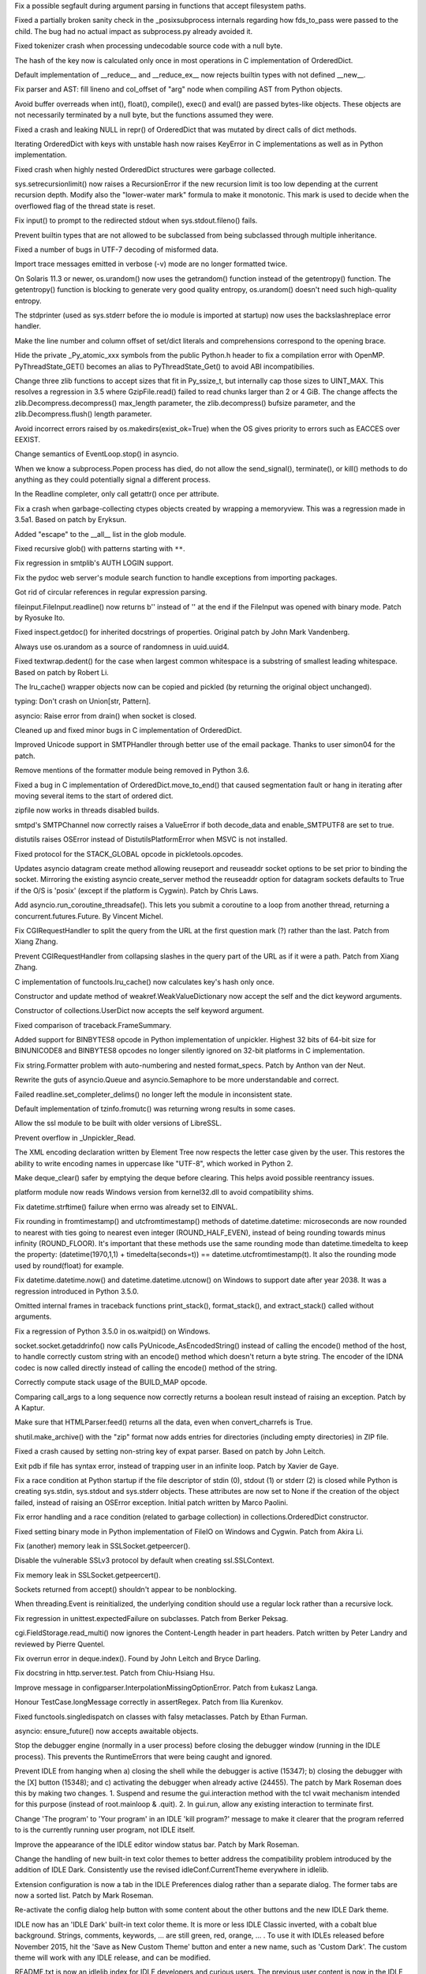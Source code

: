 .. bpo: 25630
.. date: 8110
.. nonce: ZxzcoY
.. release date: 2015-11-22
.. section: Core and Builtins

Fix a possible segfault during argument parsing in functions that accept
filesystem paths.

..

.. bpo: 23564
.. date: 8109
.. nonce: XHarGG
.. section: Core and Builtins

Fixed a partially broken sanity check in the _posixsubprocess internals
regarding how fds_to_pass were passed to the child.  The bug had no actual
impact as subprocess.py already avoided it.

..

.. bpo: 25388
.. date: 8108
.. nonce: zm3uuQ
.. section: Core and Builtins

Fixed tokenizer crash when processing undecodable source code with a null
byte.

..

.. bpo: 25462
.. date: 8107
.. nonce: eXDzgO
.. section: Core and Builtins

The hash of the key now is calculated only once in most operations in C
implementation of OrderedDict.

..

.. bpo: 22995
.. date: 8106
.. nonce: 90kpuP
.. section: Core and Builtins

Default implementation of __reduce__ and __reduce_ex__ now rejects builtin
types with not defined __new__.

..

.. bpo: 25555
.. date: 8105
.. nonce: MUpG-j
.. section: Core and Builtins

Fix parser and AST: fill lineno and col_offset of "arg" node when compiling
AST from Python objects.

..

.. bpo: 24802
.. date: 8104
.. nonce: Qie066
.. section: Core and Builtins

Avoid buffer overreads when int(), float(), compile(), exec() and eval() are
passed bytes-like objects.  These objects are not necessarily terminated by
a null byte, but the functions assumed they were.

..

.. bpo: 24726
.. date: 8103
.. nonce: AHk4v2
.. section: Core and Builtins

Fixed a crash and leaking NULL in repr() of OrderedDict that was mutated by
direct calls of dict methods.

..

.. bpo: 25449
.. date: 8102
.. nonce: VqTOFi
.. section: Core and Builtins

Iterating OrderedDict with keys with unstable hash now raises KeyError in C
implementations as well as in Python implementation.

..

.. bpo: 25395
.. date: 8101
.. nonce: htkE3W
.. section: Core and Builtins

Fixed crash when highly nested OrderedDict structures were garbage
collected.

..

.. bpo: 25274
.. date: 8100
.. nonce: QCGvAF
.. section: Core and Builtins

sys.setrecursionlimit() now raises a RecursionError if the new recursion
limit is too low depending at the current recursion depth. Modify also the
"lower-water mark" formula to make it monotonic. This mark is used to decide
when the overflowed flag of the thread state is reset.

..

.. bpo: 24402
.. date: 8099
.. nonce: MAgi3X
.. section: Core and Builtins

Fix input() to prompt to the redirected stdout when sys.stdout.fileno()
fails.

..

.. bpo: 24806
.. date: 8098
.. nonce: Nb0znT
.. section: Core and Builtins

Prevent builtin types that are not allowed to be subclassed from being
subclassed through multiple inheritance.

..

.. bpo: 24848
.. date: 8097
.. nonce: HlUSuy
.. section: Core and Builtins

Fixed a number of bugs in UTF-7 decoding of misformed data.

..

.. bpo: 25280
.. date: 8096
.. nonce: ivTMwd
.. section: Core and Builtins

Import trace messages emitted in verbose (-v) mode are no longer formatted
twice.

..

.. bpo: 25003
.. date: 8095
.. nonce: _ban92
.. section: Core and Builtins

On Solaris 11.3 or newer, os.urandom() now uses the getrandom() function
instead of the getentropy() function. The getentropy() function is blocking
to generate very good quality entropy, os.urandom() doesn't need such
high-quality entropy.

..

.. bpo: 25182
.. date: 8094
.. nonce: gBDq-T
.. section: Core and Builtins

The stdprinter (used as sys.stderr before the io module is imported at
startup) now uses the backslashreplace error handler.

..

.. bpo: 25131
.. date: 8093
.. nonce: j5hH6a
.. section: Core and Builtins

Make the line number and column offset of set/dict literals and
comprehensions correspond to the opening brace.

..

.. bpo: 25150
.. date: 8092
.. nonce: 0Gh-Ty
.. section: Core and Builtins

Hide the private _Py_atomic_xxx symbols from the public Python.h header to
fix a compilation error with OpenMP. PyThreadState_GET() becomes an alias to
PyThreadState_Get() to avoid ABI incompatibilies.

..

.. bpo: 25626
.. date: 8091
.. nonce: TQ3fvb
.. section: Library

Change three zlib functions to accept sizes that fit in Py_ssize_t, but
internally cap those sizes to UINT_MAX.  This resolves a regression in 3.5
where GzipFile.read() failed to read chunks larger than 2 or 4 GiB.  The
change affects the zlib.Decompress.decompress() max_length parameter, the
zlib.decompress() bufsize parameter, and the zlib.Decompress.flush() length
parameter.

..

.. bpo: 25583
.. date: 8090
.. nonce: Gk-cim
.. section: Library

Avoid incorrect errors raised by os.makedirs(exist_ok=True) when the OS
gives priority to errors such as EACCES over EEXIST.

..

.. bpo: 25593
.. date: 8089
.. nonce: 56uegI
.. section: Library

Change semantics of EventLoop.stop() in asyncio.

..

.. bpo: 6973
.. date: 8088
.. nonce: nl5cHt
.. section: Library

When we know a subprocess.Popen process has died, do not allow the
send_signal(), terminate(), or kill() methods to do anything as they could
potentially signal a different process.

..

.. bpo: 25590
.. date: 8087
.. nonce: aCt-yW
.. section: Library

In the Readline completer, only call getattr() once per attribute.

..

.. bpo: 25498
.. date: 8086
.. nonce: AvqEBl
.. section: Library

Fix a crash when garbage-collecting ctypes objects created by wrapping a
memoryview.  This was a regression made in 3.5a1.  Based on patch by
Eryksun.

..

.. bpo: 25584
.. date: 8085
.. nonce: 124mYw
.. section: Library

Added "escape" to the __all__ list in the glob module.

..

.. bpo: 25584
.. date: 8084
.. nonce: ZeWX0J
.. section: Library

Fixed recursive glob() with patterns starting with ``**``.

..

.. bpo: 25446
.. date: 8083
.. nonce: k1DByx
.. section: Library

Fix regression in smtplib's AUTH LOGIN support.

..

.. bpo: 18010
.. date: 8082
.. nonce: Azyf1C
.. section: Library

Fix the pydoc web server's module search function to handle exceptions from
importing packages.

..

.. bpo: 25554
.. date: 8081
.. nonce: UM9MlR
.. section: Library

Got rid of circular references in regular expression parsing.

..

.. bpo: 25510
.. date: 8080
.. nonce: 79g7LA
.. section: Library

fileinput.FileInput.readline() now returns b'' instead of '' at the end if
the FileInput was opened with binary mode. Patch by Ryosuke Ito.

..

.. bpo: 25503
.. date: 8079
.. nonce: Zea0Y7
.. section: Library

Fixed inspect.getdoc() for inherited docstrings of properties. Original
patch by John Mark Vandenberg.

..

.. bpo: 25515
.. date: 8078
.. nonce: fQsyYG
.. section: Library

Always use os.urandom as a source of randomness in uuid.uuid4.

..

.. bpo: 21827
.. date: 8077
.. nonce: k2oreR
.. section: Library

Fixed textwrap.dedent() for the case when largest common whitespace is a
substring of smallest leading whitespace. Based on patch by Robert Li.

..

.. bpo: 25447
.. date: 8076
.. nonce: eDYc4t
.. section: Library

The lru_cache() wrapper objects now can be copied and pickled (by returning
the original object unchanged).

..

.. bpo: 25390
.. date: 8075
.. nonce: 6mSgRq
.. section: Library

typing: Don't crash on Union[str, Pattern].

..

.. bpo: 25441
.. date: 8074
.. nonce: d7zph6
.. section: Library

asyncio: Raise error from drain() when socket is closed.

..

.. bpo: 25410
.. date: 8073
.. nonce: QAs_3B
.. section: Library

Cleaned up and fixed minor bugs in C implementation of OrderedDict.

..

.. bpo: 25411
.. date: 8072
.. nonce: qsJTCb
.. section: Library

Improved Unicode support in SMTPHandler through better use of the email
package. Thanks to user simon04 for the patch.

..

.. bpo: 25407
.. date: 8071
.. nonce: ukNt1D
.. section: Library

Remove mentions of the formatter module being removed in Python 3.6.

..

.. bpo: 25406
.. date: 8070
.. nonce: 5MZKU_
.. section: Library

Fixed a bug in C implementation of OrderedDict.move_to_end() that caused
segmentation fault or hang in iterating after moving several items to the
start of ordered dict.

..

.. bpo: 25364
.. date: 8069
.. nonce: u_1Wi6
.. section: Library

zipfile now works in threads disabled builds.

..

.. bpo: 25328
.. date: 8068
.. nonce: Rja1Xg
.. section: Library

smtpd's SMTPChannel now correctly raises a ValueError if both decode_data
and enable_SMTPUTF8 are set to true.

..

.. bpo: 25316
.. date: 8067
.. nonce: dHQHWI
.. section: Library

distutils raises OSError instead of DistutilsPlatformError when MSVC is not
installed.

..

.. bpo: 25380
.. date: 8066
.. nonce: sKZ6-I
.. section: Library

Fixed protocol for the STACK_GLOBAL opcode in pickletools.opcodes.

..

.. bpo: 23972
.. date: 8065
.. nonce: s2g30g
.. section: Library

Updates asyncio datagram create method allowing reuseport and reuseaddr
socket options to be set prior to binding the socket. Mirroring the existing
asyncio create_server method the reuseaddr option for datagram sockets
defaults to True if the O/S is 'posix' (except if the platform is Cygwin).
Patch by Chris Laws.

..

.. bpo: 25304
.. date: 8064
.. nonce: CsmLyI
.. section: Library

Add asyncio.run_coroutine_threadsafe().  This lets you submit a coroutine to
a loop from another thread, returning a concurrent.futures.Future.  By
Vincent Michel.

..

.. bpo: 25232
.. date: 8063
.. nonce: KhKjCE
.. section: Library

Fix CGIRequestHandler to split the query from the URL at the first question
mark (?) rather than the last. Patch from Xiang Zhang.

..

.. bpo: 24657
.. date: 8062
.. nonce: h2Ag7y
.. section: Library

Prevent CGIRequestHandler from collapsing slashes in the query part of the
URL as if it were a path. Patch from Xiang Zhang.

..

.. bpo: 24483
.. date: 8061
.. nonce: WPLGSJ
.. section: Library

C implementation of functools.lru_cache() now calculates key's hash only
once.

..

.. bpo: 22958
.. date: 8060
.. nonce: Ebu7Gl
.. section: Library

Constructor and update method of weakref.WeakValueDictionary now accept the
self and the dict keyword arguments.

..

.. bpo: 22609
.. date: 8059
.. nonce: fV7hdV
.. section: Library

Constructor of collections.UserDict now accepts the self keyword argument.

..

.. bpo: 25111
.. date: 8058
.. nonce: azL4qE
.. section: Library

Fixed comparison of traceback.FrameSummary.

..

.. bpo: 25262
.. date: 8057
.. nonce: pQS5cB
.. section: Library

Added support for BINBYTES8 opcode in Python implementation of unpickler.
Highest 32 bits of 64-bit size for BINUNICODE8 and BINBYTES8 opcodes no
longer silently ignored on 32-bit platforms in C implementation.

..

.. bpo: 25034
.. date: 8056
.. nonce: eGvOIb
.. section: Library

Fix string.Formatter problem with auto-numbering and nested format_specs.
Patch by Anthon van der Neut.

..

.. bpo: 25233
.. date: 8055
.. nonce: EdZV9x
.. section: Library

Rewrite the guts of asyncio.Queue and asyncio.Semaphore to be more
understandable and correct.

..

.. bpo: 25203
.. date: 8054
.. nonce: IgDEbt
.. section: Library

Failed readline.set_completer_delims() no longer left the module in
inconsistent state.

..

.. bpo: 23600
.. date: 8053
.. nonce: 7J_RD5
.. section: Library

Default implementation of tzinfo.fromutc() was returning wrong results in
some cases.

..

.. bpo: 23329
.. date: 8052
.. nonce: yccJBE
.. section: Library

Allow the ssl module to be built with older versions of LibreSSL.

..

.. bpo: 0
.. date: 8051
.. nonce: ww9QSm
.. section: Library

Prevent overflow in _Unpickler_Read.

..

.. bpo: 25047
.. date: 8050
.. nonce: kc8tqx
.. section: Library

The XML encoding declaration written by Element Tree now respects the letter
case given by the user. This restores the ability to write encoding names in
uppercase like "UTF-8", which worked in Python 2.

..

.. bpo: 25135
.. date: 8049
.. nonce: gVHNy-
.. section: Library

Make deque_clear() safer by emptying the deque before clearing. This helps
avoid possible reentrancy issues.

..

.. bpo: 19143
.. date: 8048
.. nonce: 76SBSO
.. section: Library

platform module now reads Windows version from kernel32.dll to avoid
compatibility shims.

..

.. bpo: 25092
.. date: 8047
.. nonce: fQ37Ac
.. section: Library

Fix datetime.strftime() failure when errno was already set to EINVAL.

..

.. bpo: 23517
.. date: 8046
.. nonce: 3ABmf1
.. section: Library

Fix rounding in fromtimestamp() and utcfromtimestamp() methods of
datetime.datetime: microseconds are now rounded to nearest with ties going
to nearest even integer (ROUND_HALF_EVEN), instead of being rounding towards
minus infinity (ROUND_FLOOR). It's important that these methods use the same
rounding mode than datetime.timedelta to keep the property:
(datetime(1970,1,1) + timedelta(seconds=t)) == datetime.utcfromtimestamp(t).
It also the rounding mode used by round(float) for example.

..

.. bpo: 25155
.. date: 8045
.. nonce: JiETzD
.. section: Library

Fix datetime.datetime.now() and datetime.datetime.utcnow() on Windows to
support date after year 2038. It was a regression introduced in Python
3.5.0.

..

.. bpo: 25108
.. date: 8044
.. nonce: zGPbgA
.. section: Library

Omitted internal frames in traceback functions print_stack(),
format_stack(), and extract_stack() called without arguments.

..

.. bpo: 25118
.. date: 8043
.. nonce: wGm1u6
.. section: Library

Fix a regression of Python 3.5.0 in os.waitpid() on Windows.

..

.. bpo: 24684
.. date: 8042
.. nonce: t4T77O
.. section: Library

socket.socket.getaddrinfo() now calls PyUnicode_AsEncodedString() instead of
calling the encode() method of the host, to handle correctly custom string
with an encode() method which doesn't return a byte string. The encoder of
the IDNA codec is now called directly instead of calling the encode() method
of the string.

..

.. bpo: 25060
.. date: 8041
.. nonce: zLdvIk
.. section: Library

Correctly compute stack usage of the BUILD_MAP opcode.

..

.. bpo: 24857
.. date: 8040
.. nonce: PpJWZ9
.. section: Library

Comparing call_args to a long sequence now correctly returns a boolean
result instead of raising an exception.  Patch by A Kaptur.

..

.. bpo: 23144
.. date: 8039
.. nonce: cLf67X
.. section: Library

Make sure that HTMLParser.feed() returns all the data, even when
convert_charrefs is True.

..

.. bpo: 24982
.. date: 8038
.. nonce: sGMMAR
.. section: Library

shutil.make_archive() with the "zip" format now adds entries for directories
(including empty directories) in ZIP file.

..

.. bpo: 25019
.. date: 8037
.. nonce: JQJlOZ
.. section: Library

Fixed a crash caused by setting non-string key of expat parser. Based on
patch by John Leitch.

..

.. bpo: 16180
.. date: 8036
.. nonce: 6IUcNS
.. section: Library

Exit pdb if file has syntax error, instead of trapping user in an infinite
loop.  Patch by Xavier de Gaye.

..

.. bpo: 24891
.. date: 8035
.. nonce: ddVmHS
.. section: Library

Fix a race condition at Python startup if the file descriptor of stdin (0),
stdout (1) or stderr (2) is closed while Python is creating sys.stdin,
sys.stdout and sys.stderr objects. These attributes are now set to None if
the creation of the object failed, instead of raising an OSError exception.
Initial patch written by Marco Paolini.

..

.. bpo: 24992
.. date: 8034
.. nonce: 5sqF74
.. section: Library

Fix error handling and a race condition (related to garbage collection) in
collections.OrderedDict constructor.

..

.. bpo: 24881
.. date: 8033
.. nonce: ZoVZXu
.. section: Library

Fixed setting binary mode in Python implementation of FileIO on Windows and
Cygwin.  Patch from Akira Li.

..

.. bpo: 25578
.. date: 8032
.. nonce: G6S-ft
.. section: Library

Fix (another) memory leak in SSLSocket.getpeercer().

..

.. bpo: 25530
.. date: 8031
.. nonce: hDFkwu
.. section: Library

Disable the vulnerable SSLv3 protocol by default when creating
ssl.SSLContext.

..

.. bpo: 25569
.. date: 8030
.. nonce: CfvQjK
.. section: Library

Fix memory leak in SSLSocket.getpeercert().

..

.. bpo: 25471
.. date: 8029
.. nonce: T0A02M
.. section: Library

Sockets returned from accept() shouldn't appear to be nonblocking.

..

.. bpo: 25319
.. date: 8028
.. nonce: iyuglv
.. section: Library

When threading.Event is reinitialized, the underlying condition should use a
regular lock rather than a recursive lock.

..

.. bpo: 21112
.. date: 8027
.. nonce: vSFU1r
.. section: Library

Fix regression in unittest.expectedFailure on subclasses. Patch from Berker
Peksag.

..

.. bpo: 24764
.. date: 8026
.. nonce: QwFZ2S
.. section: Library

cgi.FieldStorage.read_multi() now ignores the Content-Length header in part
headers. Patch written by Peter Landry and reviewed by Pierre Quentel.

..

.. bpo: 24913
.. date: 8025
.. nonce: p2ZAJ4
.. section: Library

Fix overrun error in deque.index(). Found by John Leitch and Bryce Darling.

..

.. bpo: 24774
.. date: 8024
.. nonce: xLbskG
.. section: Library

Fix docstring in http.server.test. Patch from Chiu-Hsiang Hsu.

..

.. bpo: 21159
.. date: 8023
.. nonce: ochL5W
.. section: Library

Improve message in configparser.InterpolationMissingOptionError. Patch from
Łukasz Langa.

..

.. bpo: 20362
.. date: 8022
.. nonce: 5aP_Ri
.. section: Library

Honour TestCase.longMessage correctly in assertRegex. Patch from Ilia
Kurenkov.

..

.. bpo: 23572
.. date: 8021
.. nonce: QhQ9RD
.. section: Library

Fixed functools.singledispatch on classes with falsy metaclasses.  Patch by
Ethan Furman.

..

.. bpo: 0
.. date: 8020
.. nonce: DO1sFa
.. section: Library

asyncio: ensure_future() now accepts awaitable objects.

..

.. bpo: 15348
.. date: 8019
.. nonce: d1Fg01
.. section: IDLE

Stop the debugger engine (normally in a user process) before closing the
debugger window (running in the IDLE process). This prevents the
RuntimeErrors that were being caught and ignored.

..

.. bpo: 24455
.. date: 8018
.. nonce: x6YqtE
.. section: IDLE

Prevent IDLE from hanging when a) closing the shell while the debugger is
active (15347); b) closing the debugger with the [X] button (15348); and c)
activating the debugger when already active (24455). The patch by Mark
Roseman does this by making two changes. 1. Suspend and resume the
gui.interaction method with the tcl vwait mechanism intended for this
purpose (instead of root.mainloop & .quit). 2. In gui.run, allow any
existing interaction to terminate first.

..

.. bpo: 0
.. date: 8017
.. nonce: Yp9LRY
.. section: IDLE

Change 'The program' to 'Your program' in an IDLE 'kill program?' message to
make it clearer that the program referred to is the currently running user
program, not IDLE itself.

..

.. bpo: 24750
.. date: 8016
.. nonce: xgsi-K
.. section: IDLE

Improve the appearance of the IDLE editor window status bar. Patch by Mark
Roseman.

..

.. bpo: 25313
.. date: 8015
.. nonce: xMXHpO
.. section: IDLE

Change the handling of new built-in text color themes to better address the
compatibility problem introduced by the addition of IDLE Dark. Consistently
use the revised idleConf.CurrentTheme everywhere in idlelib.

..

.. bpo: 24782
.. date: 8014
.. nonce: RgIPYE
.. section: IDLE

Extension configuration is now a tab in the IDLE Preferences dialog rather
than a separate dialog.  The former tabs are now a sorted list.  Patch by
Mark Roseman.

..

.. bpo: 22726
.. date: 8013
.. nonce: x8T0dA
.. section: IDLE

Re-activate the config dialog help button with some content about the other
buttons and the new IDLE Dark theme.

..

.. bpo: 24820
.. date: 8012
.. nonce: TFPJhr
.. section: IDLE

IDLE now has an 'IDLE Dark' built-in text color theme. It is more or less
IDLE Classic inverted, with a cobalt blue background. Strings, comments,
keywords, ... are still green, red, orange, ... . To use it with IDLEs
released before November 2015, hit the 'Save as New Custom Theme' button and
enter a new name, such as 'Custom Dark'.  The custom theme will work with
any IDLE release, and can be modified.

..

.. bpo: 25224
.. date: 8011
.. nonce: 5Llwo4
.. section: IDLE

README.txt is now an idlelib index for IDLE developers and curious users.
The previous user content is now in the IDLE doc chapter. 'IDLE' now means
'Integrated Development and Learning Environment'.

..

.. bpo: 24820
.. date: 8010
.. nonce: ZUz9Fn
.. section: IDLE

Users can now set breakpoint colors in Settings -> Custom Highlighting.
Original patch by Mark Roseman.

..

.. bpo: 24972
.. date: 8009
.. nonce: uc0uNo
.. section: IDLE

Inactive selection background now matches active selection background, as
configured by users, on all systems.  Found items are now always highlighted
on Windows.  Initial patch by Mark Roseman.

..

.. bpo: 24570
.. date: 8008
.. nonce: s3EkNn
.. section: IDLE

Idle: make calltip and completion boxes appear on Macs affected by a tk
regression.  Initial patch by Mark Roseman.

..

.. bpo: 24988
.. date: 8007
.. nonce: tXqq4T
.. section: IDLE

Idle ScrolledList context menus (used in debugger) now work on Mac Aqua.
Patch by Mark Roseman.

..

.. bpo: 24801
.. date: 8006
.. nonce: -bj_Ou
.. section: IDLE

Make right-click for context menu work on Mac Aqua. Patch by Mark Roseman.

..

.. bpo: 25173
.. date: 8005
.. nonce: EZzrPg
.. section: IDLE

Associate tkinter messageboxes with a specific widget. For Mac OSX, make
them a 'sheet'.  Patch by Mark Roseman.

..

.. bpo: 25198
.. date: 8004
.. nonce: -j_BV7
.. section: IDLE

Enhance the initial html viewer now used for Idle Help. Properly indent
fixed-pitch text (patch by Mark Roseman). Give code snippet a very
Sphinx-like light blueish-gray background. Re-use initial width and height set by
users for shell and editor. When the Table of Contents (TOC) menu is used,
put the section header at the top of the screen.

..

.. bpo: 25225
.. date: 8003
.. nonce: 9pvdq6
.. section: IDLE

Condense and rewrite Idle doc section on text colors.

..

.. bpo: 21995
.. date: 8002
.. nonce: C5Rmzx
.. section: IDLE

Explain some differences between IDLE and console Python.

..

.. bpo: 22820
.. date: 8001
.. nonce: hix_8X
.. section: IDLE

Explain need for *print* when running file from Idle editor.

..

.. bpo: 25224
.. date: 8000
.. nonce: UVMYQq
.. section: IDLE

Doc: augment Idle feature list and no-subprocess section.

..

.. bpo: 25219
.. date: 7999
.. nonce: 8_9DYg
.. section: IDLE

Update doc for Idle command line options. Some were missing and notes were
not correct.

..

.. bpo: 24861
.. date: 7998
.. nonce: Ecg2yT
.. section: IDLE

Most of idlelib is private and subject to change. Use idleib.idle.* to start
Idle. See idlelib.__init__.__doc__.

..

.. bpo: 25199
.. date: 7997
.. nonce: ih7yY3
.. section: IDLE

Idle: add synchronization comments for future maintainers.

..

.. bpo: 16893
.. date: 7996
.. nonce: bZtPgJ
.. section: IDLE

Replace help.txt with help.html for Idle doc display. The new
idlelib/help.html is rstripped Doc/build/html/library/idle.html. It looks
better than help.txt and will better document Idle as released. The tkinter
html viewer that works for this file was written by Mark Roseman. The now
unused EditorWindow.HelpDialog class and helt.txt file are deprecated.

..

.. bpo: 24199
.. date: 7995
.. nonce: VKnZEv
.. section: IDLE

Deprecate unused idlelib.idlever with possible removal in 3.6.

..

.. bpo: 24790
.. date: 7994
.. nonce: hD1hlj
.. section: IDLE

Remove extraneous code (which also create 2 & 3 conflicts).

..

.. bpo: 22558
.. date: 7993
.. nonce: Pk02YC
.. section: Documentation

Add remaining doc links to source code for Python-coded modules. Patch by
Yoni Lavi.

..

.. bpo: 12067
.. date: 7992
.. nonce: nLD2M-
.. section: Documentation

Rewrite Comparisons section in the Expressions chapter of the language
reference. Some of the details of comparing mixed types were incorrect or
ambiguous. NotImplemented is only relevant at a lower level than the
Expressions chapter. Added details of comparing range() objects, and default
behaviour and consistency suggestions for user-defined classes. Patch from
Andy Maier.

..

.. bpo: 24952
.. date: 7991
.. nonce: RHhFPE
.. section: Documentation

Clarify the default size argument of stack_size() in the "threading" and
"_thread" modules. Patch from Mattip.

..

.. bpo: 23725
.. date: 7990
.. nonce: 49TZ5f
.. section: Documentation

Overhaul tempfile docs. Note deprecated status of mktemp. Patch from
Zbigniew Jędrzejewski-Szmek.

..

.. bpo: 24808
.. date: 7989
.. nonce: MGjc3F
.. section: Documentation

Update the types of some PyTypeObject fields.  Patch by Joseph Weston.

..

.. bpo: 22812
.. date: 7988
.. nonce: kLCF0G
.. section: Documentation

Fix unittest discovery examples. Patch from Pam McA'Nulty.

..

.. bpo: 25449
.. date: 7987
.. nonce: MP6KNs
.. section: Tests

Added tests for OrderedDict subclasses.

..

.. bpo: 25099
.. date: 7986
.. nonce: tJQOWx
.. section: Tests

Make test_compileall not fail when an entry on sys.path cannot be written to
(commonly seen in administrative installs on Windows).

..

.. bpo: 23919
.. date: 7985
.. nonce: vJnjaq
.. section: Tests

Prevents assert dialogs appearing in the test suite.

..

.. bpo: 0
.. date: 7984
.. nonce: X-Bk5l
.. section: Tests

``PCbuild\rt.bat`` now accepts an unlimited number of arguments to pass
along to regrtest.py.  Previously there was a limit of 9.

..

.. bpo: 24915
.. date: 7983
.. nonce: PgD3Cx
.. section: Build

Add LLVM support for PGO builds and use the test suite to generate the
profile data. Initial patch by Alecsandru Patrascu of Intel.

..

.. bpo: 24910
.. date: 7982
.. nonce: ZZdfl0
.. section: Build

Windows MSIs now have unique display names.

..

.. bpo: 24986
.. date: 7981
.. nonce: 1WyXeU
.. section: Build

It is now possible to build Python on Windows without errors when external
libraries are not available.

..

.. bpo: 25450
.. date: 7980
.. nonce: X4xlWf
.. section: Windows

Updates shortcuts to start Python in installation directory.

..

.. bpo: 25164
.. date: 7979
.. nonce: FHVOOA
.. section: Windows

Changes default all-users install directory to match per-user directory.

..

.. bpo: 25143
.. date: 7978
.. nonce: hmxsia
.. section: Windows

Improves installer error messages for unsupported platforms.

..

.. bpo: 25163
.. date: 7977
.. nonce: uCRe8H
.. section: Windows

Display correct directory in installer when using non-default settings.

..

.. bpo: 25361
.. date: 7976
.. nonce: GETaSY
.. section: Windows

Disables use of SSE2 instructions in Windows 32-bit build

..

.. bpo: 25089
.. date: 7975
.. nonce: n_YJgw
.. section: Windows

Adds logging to installer for case where launcher is not selected on
upgrade.

..

.. bpo: 25165
.. date: 7974
.. nonce: aUTN1e
.. section: Windows

Windows uninstallation should not remove launcher if other versions remain

..

.. bpo: 25112
.. date: 7973
.. nonce: frdKij
.. section: Windows

py.exe launcher is missing icons

..

.. bpo: 25102
.. date: 7972
.. nonce: 6y6Akl
.. section: Windows

Windows installer does not precompile for -O or -OO.

..

.. bpo: 25081
.. date: 7971
.. nonce: dcRCTO
.. section: Windows

Makes Back button in installer go back to upgrade page when upgrading.

..

.. bpo: 25091
.. date: 7970
.. nonce: 1u-VKy
.. section: Windows

Increases font size of the installer.

..

.. bpo: 25126
.. date: 7969
.. nonce: ANx3DW
.. section: Windows

Clarifies that the non-web installer will download some components.

..

.. bpo: 25213
.. date: 7968
.. nonce: KGmXoe
.. section: Windows

Restores requestedExecutionLevel to manifest to disable UAC virtualization.

..

.. bpo: 25022
.. date: 7967
.. nonce: vAt_zr
.. section: Windows

Removed very outdated PC/example_nt/ directory.

..

.. bpo: 25440
.. date: 7966
.. nonce: 5xhyGr
.. section: Tools/Demos

Fix output of python-config --extension-suffix.
